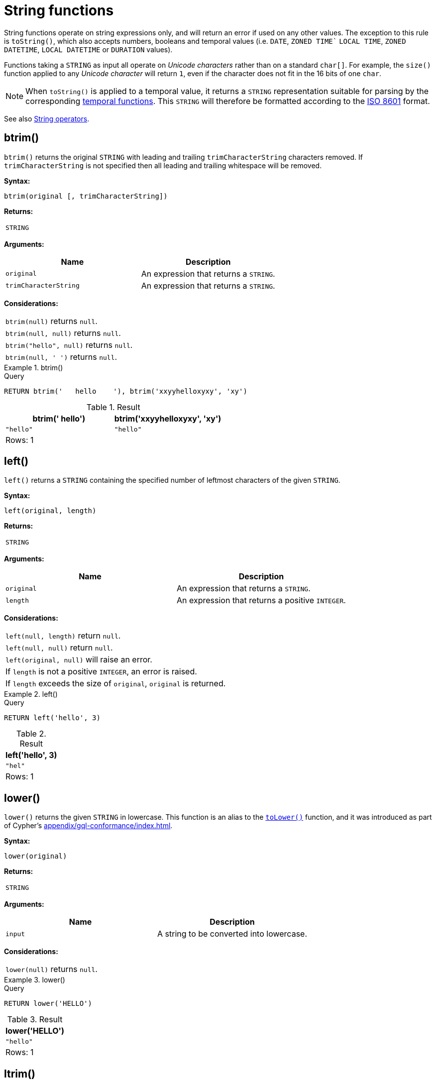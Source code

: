 :description: String functions all operate on string expressions only, and will return an error if used on any other values.

[[query-functions-string]]
= String functions


String functions operate on string expressions only, and will return an error if used on any other values.
The exception to this rule is `toString()`, which also accepts numbers, booleans and temporal values (i.e. `DATE`, `ZONED TIME`` `LOCAL TIME`, `ZONED DATETIME`, `LOCAL DATETIME`  or `DURATION` values).

Functions taking a `STRING` as input all operate on _Unicode characters_ rather than on a standard `char[]`.
For example, the `size()` function applied to any _Unicode character_ will return `1`, even if the character does not fit in the 16 bits of one `char`.

[NOTE]
====
When `toString()` is applied to a temporal value, it returns a `STRING` representation suitable for parsing by the corresponding xref::functions/temporal/index.adoc[temporal functions].
This `STRING` will therefore be formatted according to the https://en.wikipedia.org/wiki/ISO_8601[ISO 8601] format.
====

See also xref::syntax/operators.adoc#query-operators-string[String operators].

[role=label--new-5.20]
[[functions-btrim]]
== btrim()

`btrim()` returns the original `STRING` with leading and trailing `trimCharacterString` characters removed.
If `trimCharacterString` is not specified then all leading and trailing whitespace will be removed.

*Syntax:*

[source, syntax, role="noheader"]
----
btrim(original [, trimCharacterString])
----

*Returns:*

|===

| `STRING`

|===

*Arguments:*

[options="header"]
|===
| Name | Description

| `original`
| An expression that returns a `STRING`.

| `trimCharacterString`
| An expression that returns a `STRING`.

|===

*Considerations:*

|===

| `btrim(null)` returns `null`.
| `btrim(null, null)` returns `null`.
| `btrim("hello", null)` returns `null`.
| `btrim(null, ' ')` returns `null`.

|===


.btrim()
======

.Query
[source, cypher, indent=0]
----
RETURN btrim('   hello    '), btrim('xxyyhelloxyxy', 'xy')
----

.Result
[role="queryresult",options="header,footer",cols="2*<m"]
|===

| btrim('   hello') | btrim('xxyyhelloxyxy', 'xy')
| "hello"           | "hello"
2+d|Rows: 1

|===

======

[[functions-left]]
== left()

`left()` returns a `STRING` containing the specified number of leftmost characters of the given `STRING`.

*Syntax:*

[source, syntax, role="noheader"]
----
left(original, length)
----

*Returns:*

|===

| `STRING`

|===

*Arguments:*

[options="header"]
|===
| Name | Description

| `original`
| An expression that returns a `STRING`.

| `length`
| An expression that returns a positive `INTEGER`.

|===

*Considerations:*

|===

| `left(null, length)` return `null`.
| `left(null, null)` return `null`.
| `left(original, null)` will raise an error.
// Should be: If `length` is a negative integer, an error is raised.
| If `length` is not a positive `INTEGER`, an error is raised.
| If `length` exceeds the size of `original`, `original` is returned.

|===

.+left()+
======

.Query
[source, cypher, indent=0]
// tag::functions_string_left[]
----
RETURN left('hello', 3)
----
// end::functions_string_left[]

.Result
[role="queryresult",options="header,footer",cols="1*<m"]
|===

| +left('hello', 3)+
| +"hel"+
1+d|Rows: 1

|===

======

[role=label--new-5.21]
[[functions-lower]]
== lower()

`lower()` returns the given `STRING` in lowercase.
This function is an alias to the xref:functions/string.adoc#functions-tolower[`toLower()`] function, and it was introduced as part of Cypher's xref:appendix/gql-conformance/index.adoc[].

*Syntax:*

[source, syntax, role="noheader"]
----
lower(original)
----

*Returns:*

|===

| `STRING`

|===

*Arguments:*

[options="header"]
|===
| Name | Description

| `input`
| A string to be converted into lowercase.

|===

*Considerations:*
|===

| `lower(null)` returns `null`.

|===


.+lower()+
======

.Query
[source, cypher, indent=0]
----
RETURN lower('HELLO')
----

.Result
[role="queryresult",options="header,footer",cols="1*<m"]
|===
| +lower('HELLO')+
| +"hello"+
1+d|Rows: 1
|===

======


[[functions-ltrim]]
== ltrim()

`ltrim()` returns the original `STRING` with leading `trimCharacterString` characters removed.
As of Neo4j 5.20, a `trimCharacterString` can be specified.
If this is not specified all leading whitespace will be removed.

*Syntax:*

[source, syntax, role="noheader"]
----
ltrim(original [, trimCharacterString])
----

*Returns:*

|===

| `STRING`

|===

*Arguments:*

[options="header"]
|===
| Name | Description

| `original`
| An expression that returns a `STRING`.

| `trimCharacterString`
| An expression that returns a `STRING`.

|===

*Considerations:*

|===

| `ltrim(null)` returns `null`.
| `ltrim(null, null)` returns `null`.
| `ltrim("hello", null)` returns `null`.
| `ltrim(null, ' ')` returns `null`.

|===


.+ltrim()+
======

.Query
[source, cypher, indent=0]
// tag::functions_string_ltrim[]
----
RETURN ltrim('   hello'), ltrim('xxyyhelloxyxy', 'xy')
----
// end::functions_string_ltrim[]

.Result
[role="queryresult",options="header,footer",cols="2*<m"]
|===

| ltrim('   hello') | ltrim('xxyyhelloxyxy', 'xy')
| "hello"           | "helloxyxy"
2+d|Rows: 1

|===

======


[role=label--new-5.17]
[[functions-normalize]]
== normalize()

`normalize()` returns the given `STRING` normalized using the `NFC` Unicode normalization form.

[NOTE]
====
Unicode normalization is a process that transforms different representations of the same string into a standardized form.
For more information, see the documentation for link:https://unicode.org/reports/tr15/#Norm_Forms[Unicode normalization forms].
====

The `normalize()` function is useful for converting `STRING` values into comparable forms.
When comparing two `STRING` values, it is their Unicode codepoints that are compared.
In Unicode, a codepoint for a character that looks the same may be represented by two, or more, different codepoints.
For example, the character `<` can be represented as `\uFE64` (﹤) or `\u003C` (<).
To the human eye, the characters may appear identical.
However,  if compared, Cypher will return false as `\uFE64` does not equal `\u003C`.
Using the `normalize()` function, it is possible to
normalize the codepoint `\uFE64` to `\u003C`, creating a single codepoint representation, allowing them to be successfully compared.

*Syntax:*

[source, syntax, role="noheader"]
----
normalize(input)
----

*Returns:*

|===

| `STRING`

|===

*Arguments:*

[options="header"]
|===
| Name | Description

| `input`
| An expression that returns a `STRING`.

|===

*Considerations:*

|===

| `normalize(null)` returns `null`.

|===


.+normalize()+
======

.Query
[source, cypher, indent=0]
----
RETURN normalize('\u212B') = '\u00C5' AS result
----

.Result
[role="queryresult",options="header,footer",cols="1*<m"]
|===

| +result+
| +true+
1+d|Rows: 1

|===

======

To check if a `STRING` is normalized, use the xref:syntax/operators.adoc#match-string-is-normalized[`IS NORMALIZED`] operator.

[role=label--new-5.17]
[[functions-normalize-with-normal-form]]
== normalize(), with specified normal form

`normalize()` returns the given `STRING` normalized using the specified normalization form.
The normalization form can be of type `NFC`, `NFD`, `NFKC` or `NFKD`.

There are two main types of normalization forms:

*  *Canonical equivalence*: The `NFC` (default) and `NFD` are forms of canonical equivalence.
This means that codepoints that represent the same abstract character will
be normalized to the same codepoint (and have the same appearance and behavior).
The `NFC` form will always give the *composed* canonical form (in which the combined codes are replaced with a single representation, if possible).
The`NFD` form gives the *decomposed* form (the opposite of the composed form, which converts the combined codepoints into a split form if possible).

* *Compatability normalization*: `NFKC` and `NFKD` are forms of compatibility normalization.
All canonically equivalent sequences are compatible, but not all compatible sequences are canonical.
This means that a character normalized in `NFC` or `NFD` should also be normalized in `NFKC` and `NFKD`.
Other characters with only slight differences in appearance should be compatibly equivalent.

For example, the Greek Upsilon with Acute and Hook Symbol `ϓ` can be represented by the Unicode codepoint: `\u03D3`.

* Normalized in `NFC`: `\u03D3` Greek Upsilon with Acute and Hook Symbol (ϓ)
* Normalized in `NFD`: `\u03D2\u0301` Greek Upsilon with Hook Symbol + Combining Acute Accent (ϓ)
* Normalized in `NFKC`: `\u038E` Greek Capital Letter Upsilon with Tonos (Ύ)
* Normalized in `NFKD`: `\u03A5\u0301` Greek Capital Letter Upsilon + Combining Acute Accent (Ύ)

In the compatibility normalization forms (`NFKC` and `NFKD`) the character is visibly different as it no longer contains the hook symbol.

*Syntax:*

[source, syntax, role="noheader"]
----
normalize(input, normalForm)
----

*Returns:*

|===

| `STRING`

|===

*Arguments:*

[options="header"]
|===
| Name | Description

| `input`
| An expression that returns a `STRING`.


| `normalForm`
| A keyword specifying the normal form, can be `NFC`, `NFD`, `NFKC` or `NFKD`.

|===

*Considerations:*

|===

| `normalize(null, NFC)` returns `null`.

|===


.+normalize()+
======

.Query
[source, cypher, indent=0]
----
RETURN normalize('\uFE64', NFKC) = '\u003C' AS result
----

.Result
[role="queryresult",options="header,footer",cols="1*<m"]
|===

| +result+
| +true+
1+d|Rows: 1

|===

======

To check if a `STRING` is normalized in a specific Unicode normal form, use the xref:syntax/operators.adoc#match-string-is-normalized-specified-normal-form[`IS NORMALIZED`] operator with a specified normalization form.

[[functions-replace]]
== replace()

`replace()` returns a `STRING` in which all occurrences of a specified `STRING` in the given `STRING` have been replaced by another (specified) replacement `STRING`.

*Syntax:*

[source, syntax, role="noheader"]
----
replace(original, search, replace)
----

*Returns:*

|===

| `STRING`

|===

*Arguments:*

[options="header"]
|===
| Name | Description

| `original`
| An expression that returns a `STRING`.

| `search`
| An expression that specifies the `STRING` to be replaced in `original`.

| `replace`
| An expression that specifies the replacement `STRING`.

|===

*Considerations:*

|===

| If any argument is `null`, `null` will be returned.
| If `search` is not found in `original`, `original` will be returned.

|===


.+replace()+
======

.Query
[source, cypher, indent=0]
// tag::functions_string_replace[]
----
RETURN replace("hello", "l", "w")
----
// end::functions_string_replace[]

.Result
[role="queryresult",options="header,footer",cols="1*<m"]
|===

| +replace("hello", "l", "w")+
| +"hewwo"+
1+d|Rows: 1

|===

======


[[functions-reverse]]
== reverse()

`reverse()` returns a `STRING` in which the order of all characters in the given `STRING` have been reversed.

*Syntax:*

[source, syntax, role="noheader"]
----
reverse(original)
----

*Returns:*

|===

| `STRING`

|===

*Arguments:*

[options="header"]
|===
| Name | Description

| `original`
| An expression that returns a `STRING`.

|===

*Considerations:*

|===

| `reverse(null)` returns `null`.

|===


.+reverse+
======

.Query
[source, cypher, indent=0]
// tag::functions_string_reverse[]
----
RETURN reverse('anagram')
----
// end::functions_string_reverse[]

.Result
[role="queryresult",options="header,footer",cols="1*<m"]
|===

| +reverse('anagram')+
| +"margana"+
1+d|Rows: 1

|===

======


[[functions-right]]
== right()

`right()` returns a `STRING` containing the specified number of rightmost characters in the given `STRING`.

*Syntax:*

[source, syntax, role="noheader"]
----
right(original, length)
----

*Returns:*

|===

| `STRING`

|===

*Arguments:*

[options="header"]
|===
| Name | Description

| `original`
| An expression that returns a `STRING`.

| `length`
| An expression that returns a positive `INTEGER`.

|===

*Considerations:*

|===

| `right(null, length)` return `null`.
| `right(null, null)` return `null`.
| `right(original, null)` will raise an error.
// Should be: If `length` is a negative integer, an error is raised.
| If `length` is not a positive `INTEGER`, an error is raised.
| If `length` exceeds the size of `original`, `original` is returned.

|===


.+right()+
======

.Query
[source, cypher, indent=0]
// tag::functions_string_right[]
----
RETURN right('hello', 3)
----
// end::functions_string_right[]

.Result
[role="queryresult",options="header,footer",cols="1*<m"]
|===

| +right('hello', 3)+
| +"llo"+
1+d|Rows: 1

|===

======


[[functions-rtrim]]
== rtrim()

`rtrim()` returns the original `STRING` with trailing `trimCharacterString` characters removed.
As of Neo4j 5.20, a `trimCharacterString` can be specified.
If this is not specified all trailing whitespace will be removed.

*Syntax:*

[source, syntax, role="noheader"]
----
rtrim(original [, trimCharacterString])
----

*Returns:*

|===

| `STRING`

|===

*Arguments:*
[options="header"]
|===
| Name | Description

| `original`
| An expression that returns a `STRING`.

| `trimCharacterString`
| An expression that returns a `STRING`.

|===

*Considerations:*

|===


| `rtrim(null)` returns `null`.
| `rtrim(null, null)` returns `null`.
| `rtrim("hello", null)` returns `null`.
| `rtrim(null, ' ')` returns `null`.

|===


.+rtrim()+
======

.Query
[source, cypher, indent=0]
// tag::functions_string_rtrim[]
----
RETURN rtrim('hello   '), rtrim('xxyyhelloxyxy', 'xy')
----
// end::functions_string_rtrim[]

.Result
[role="queryresult",options="header,footer",cols="2*<m"]
|===

| rtrim('hello   ')  | rtrim('xxyyhelloxyxy', 'xy')
| "hello"            | "xxyyhello"
2+d|Rows: 1

|===

======


[[functions-split]]
== split()

`split()` returns a `LIST<STRING>` resulting from the splitting of the given `STRING` around matches of the given delimiter.

*Syntax:*

[source, syntax, role="noheader"]
----
split(original, splitDelimiter)
----

*Returns:*

|===

| `LIST<STRING>`

|===

*Arguments:*
[options="header"]
|===
| Name | Description

| `original`
| An expression that returns a `STRING`.

| `splitDelimiter`
| The `STRING` with which to split `original`.

|===

*Considerations:*

|===

| `split(null, splitDelimiter)` return `null`.
| `split(original, null)` return `null`

|===


.+split()+
======

.Query
[source, cypher, indent=0]
// tag::functions_string_split[]
----
RETURN split('one,two', ',')
----
// end::functions_string_split[]

.Result
[role="queryresult",options="header,footer",cols="1*<m"]
|===

| +split('one,two', ',')+
| +["one","two"]+
1+d|Rows: 1

|===

======


[[functions-substring]]
== substring()

`substring()` returns a substring of the given `STRING`, beginning with a zero-based index start and length.

*Syntax:*

[source, syntax, role="noheader"]
----
substring(original, start [, length])
----

*Returns:*

|===

| `STRING`

|===

*Arguments:*
[options="header"]
|===
| Name | Description

| `original`
| An expression that returns a `STRING`.

| `start`
| An expression that returns a positive `INTEGER`, denoting the position at which the substring will begin.

| `length`
| An expression that returns a positive `INTEGER`, denoting how many characters of `original` will be returned.

|===

*Considerations:*
|===

| `start` uses a zero-based index.
| If `length` is omitted, the function returns the substring starting at the position given by `start` and extending to the end of `original`.
| If `original` is `null`, `null` is returned.
| If either `start` or `length` is `null` or a negative integer, an error is raised.
| If `start` is `0`, the substring will start at the beginning of `original`.
| If `length` is `0`, the empty `STRING` will be returned.

|===


.+substring()+
======

.Query
[source, cypher, indent=0]
// tag::functions_string_substring[]
----
RETURN substring('hello', 1, 3), substring('hello', 2)
----
// end::functions_string_substring[]

.Result
[role="queryresult",options="header,footer",cols="2*<m"]
|===

| +substring('hello', 1, 3)+ | +substring('hello', 2)+
| +"ell"+ | +"llo"+
2+d|Rows: 1

|===

======


[[functions-tolower]]
== toLower()

`toLower()` returns the given `STRING` in lowercase.

*Syntax:*

[source, syntax, role="noheader"]
----
toLower(original)
----

*Returns:*

|===

| `STRING`

|===

*Arguments:*

[options="header"]
|===
| Name | Description

| `input`
| A string to be converted into lowercase.

|===

*Considerations:*
|===

| `toLower(null)` returns `null`.

|===


.+toLower()+
======

.Query
[source, cypher, indent=0]
// tag::functions_string_to_lower[]
----
RETURN toLower('HELLO')
----
// end::functions_string_to_lower[]

.Result
[role="queryresult",options="header,footer",cols="1*<m"]
|===
| +toLower('HELLO')+
| +"hello"+
1+d|Rows: 1
|===

======


[[functions-tostring]]
== toString()

`toString()` converts an `INTEGER`, `FLOAT`, `BOOLEAN`, `STRING`, `POINT`, `DURATION`, `DATE`, `ZONED TIME`, `LOCAL TIME`, `LOCAL DATETIME` or `ZONED DATETIME` value to a `STRING`.

*Syntax:*

[source, syntax, role="noheader"]
----
toString(expression)
----

*Returns:*

|===

| `STRING`

|===

*Arguments:*

[options="header"]
|===
| Name | Description

| `expression`
| An expression that returns an `INTEGER`, `FLOAT`, `BOOLEAN`, `STRING`, `POINT`, `DURATION`, `DATE`, `ZONED TIME`, `LOCAL TIME`, `LOCAL DATETIME` or `ZONED DATETIME` value.

|===

*Considerations:*

|===

| `toString(null)` returns `null`.
| If `expression` is a `STRING`, it will be returned unchanged.
| This function will return an error if provided with an expression that is not an `INTEGER`, `FLOAT`, `BOOLEAN`, `STRING`, `POINT`, `DURATION`, `DATE`, `ZONED TIME`, `LOCAL TIME`, `LOCAL DATETIME` or `ZONED DATETIME` value.

|===


.+toString()+
======

.Query
[source, cypher, indent=0]
// tag::functions_string_to_string[]
----
RETURN
  toString(11.5),
  toString('already a string'),
  toString(true),
  toString(date({year: 1984, month: 10, day: 11})) AS dateString,
  toString(datetime({year: 1984, month: 10, day: 11, hour: 12, minute: 31, second: 14, millisecond: 341, timezone: 'Europe/Stockholm'})) AS datetimeString,
  toString(duration({minutes: 12, seconds: -60})) AS durationString
----
// end::functions_string_to_string[]

.Result
[role="queryresult",options="header,footer",cols="6*<m"]
|===

| +toString(11.5)+ | +toString('already a string')+ | +toString(true)+ | +dateString+ | +datetimeString+ | +durationString+
| +"11.5"+ | +"already a string"+ | +"true"+ | +"1984-10-11"+ | +"1984-10-11T12:31:14.341+01:00[Europe/Stockholm]"+ | +"PT11M"+
6+d|Rows: 1

|===

======


[[functions-tostringornull]]
== toStringOrNull()

The function `toStringOrNull()` converts an `INTEGER`, `FLOAT`, `BOOLEAN`, `STRING`, `POINT`, `DURATION`, `DATE`, `ZONED TIME`, `LOCAL TIME`, `LOCAL DATETIME` or `ZONED DATETIME` value to a `STRING`.

*Syntax:*

[source, syntax, role="noheader"]
----
toStringOrNull(expression)
----

*Returns:*

|===

| `STRING` or `null`.

|===

*Arguments:*

[options="header"]
|===
| Name | Description

| `expression`
| Any expression that returns a value.

|===

*Considerations:*
|===
| `toStringOrNull(null)` returns `null`.
| If the `expression` is not an `INTEGER`, `FLOAT`, `BOOLEAN`, `STRING`, `POINT`, `DURATION`, `DATE`, `ZONED TIME`, `LOCAL TIME`, `LOCAL DATETIME` or `ZONED DATETIME` value, `null` will be returned.
|===


.+toStringOrNull()+
======

.Query
[source, cypher, indent=0]
// tag::functions_string_to_string_or_null[]
----
RETURN toStringOrNull(11.5),
toStringOrNull('already a string'),
toStringOrNull(true),
toStringOrNull(date({year: 1984, month: 10, day: 11})) AS dateString,
toStringOrNull(datetime({year: 1984, month: 10, day: 11, hour: 12, minute: 31, second: 14, millisecond: 341, timezone: 'Europe/Stockholm'})) AS datetimeString,
toStringOrNull(duration({minutes: 12, seconds: -60})) AS durationString,
toStringOrNull(['A', 'B', 'C']) AS list
----
// end::functions_string_to_string_or_null[]

.Result
[role="queryresult",options="header,footer",cols="7*<m"]
|===

| +toStringOrNull(11.5)+ | +toStringOrNull('already a string')+ | +toStringOrNull(true)+ | +dateString+ | +datetimeString+ | +durationString+ | +list+
| +"11.5"+ | +"already a string"+ | +"true"+ | +"1984-10-11"+ | +"1984-10-11T12:31:14.341+01:00[Europe/Stockholm]"+ | +"PT11M"+ | +<null>+
7+d|Rows: 1

|===

======


[[functions-toupper]]
== toUpper()

`toUpper()` returns the given `STRING` in uppercase.

*Syntax:*

[source, syntax, role="noheader"]
----
toUpper(original)
----

*Returns:*

|===

| `STRING`

|===

*Arguments:*

[options="header"]
|===
| Name | Description

| `input`
| A string to be converted into uppercase.

|===

*Considerations:*

|===

| `toUpper(null)` returns `null`.

|===


.+toUpper()+
======

.Query
[source, cypher, indent=0]
// tag::functions_string_to_upper[]
----
RETURN toUpper('hello')
----
// end::functions_string_to_upper[]

.Result
[role="queryresult",options="header,footer",cols="1*<m"]
|===

| +toUpper('hello')+
| +"HELLO"+
1+d|Rows: 1

|===

======


[[functions-trim]]
== trim()

`trim()` returns the given `STRING` with the leading and/or trailing `trimCharacterString` character removed.
As of Neo4j 5.20, a `trimCharacterString` can be specified.
If this is not specified all leading and/or trailing whitespace will be removed.

*Syntax:*

[source, syntax, role="noheader"]
----
trim([[LEADING | TRAILING | BOTH] [trimCharacterString] FROM] original)
----

*Returns:*

|===

| `STRING`

|===

*Arguments:*

[options="header"]
|===
| Name | Description

| `original`
| An expression that returns a `STRING`.

| `trimCharacterString`
| An expression that returns a single character `STRING`.

|===

*Considerations:*
|===

| `trim(null)` returns `null`.
| `trim(null FROM "hello")` returns `null`.
| `trim(" " FROM null)` returns `null`.
| `trim(BOTH null FROM null)` returns `null`.

|===


.+trim()+
======

.Query
[source, cypher, indent=0]
// tag::functions_string_trim[]
----
RETURN trim('   hello   '), trim(BOTH 'x' FROM 'xxxhelloxxx')
----
// end::functions_string_trim[]

.Result
[role="queryresult",options="header,footer",cols="2*<m"]
|===

| trim('   hello   ') | trim(BOTH 'x' FROM 'xxxhelloxxx')
| "hello"             | "hello"
2+d|Rows: 1

|===

======

[role=label--new-5.21]
[[functions-upper]]
== upper()

`upper()` returns the given `STRING` in uppercase.
This function is an alias to the xref:functions/string.adoc#functions-toupper[`toUpper()`] function, and it was introduced as part of Cypher's xref:appendix/gql-conformance/index.adoc[].

*Syntax:*

[source, syntax, role="noheader"]
----
upper(original)
----

*Returns:*

|===

| `STRING`

|===

*Arguments:*

[options="header"]
|===
| Name | Description

| `input`
| A string to be converted into uppercase.

|===

*Considerations:*

|===

| `upper(null)` returns `null`.

|===


.+upper()+
======

.Query
[source, cypher, indent=0]
----
RETURN upper('hello')
----

.Result
[role="queryresult",options="header,footer",cols="1*<m"]
|===

| +upper('hello')+
| +"HELLO"+
1+d|Rows: 1

|===

======

